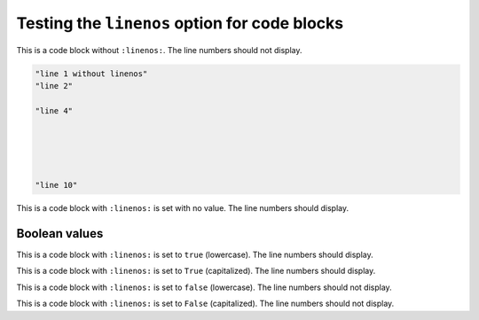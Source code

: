 Testing the ``linenos`` option for code blocks
==============================================

This is a code block without ``:linenos:``. The line numbers should not display.

.. code-block:: python

    "line 1 without linenos"
    "line 2"

    "line 4"





    "line 10"


This is a code block with ``:linenos:`` is set with no value. The line numbers should display.

.. code-block:: python
    :linenos:

    "line 1 with linenos="
    "line 2"

    "line 4"





    "line 10"

.. raw:: pdf

  PageBreak


Boolean values
--------------

This is a code block with ``:linenos:`` is set to ``true`` (lowercase). The line numbers should display.

.. code-block:: python
    :linenos: true

    "line 1 with linenos=true"
    "line 2"

    "line 4"





    "line 10"

This is a code block with ``:linenos:`` is set to ``True`` (capitalized). The line numbers should display.

.. code-block:: python
    :linenos: True

    "line 1 with linenos=True"
    "line 2"

    "line 4"





    "line 10"


This is a code block with ``:linenos:`` is set to ``false`` (lowercase). The line numbers should not display.

.. code-block:: python
    :linenos: false

    "line 1 with linenos=false"
    "line 2"

    "line 4"





    "line 10"


This is a code block with ``:linenos:`` is set to ``False`` (capitalized). The line numbers should not display.

.. code-block:: python
    :linenos: False

    "line 1 with linenos=False"
    "line 2"

    "line 4"





    "line 10"
